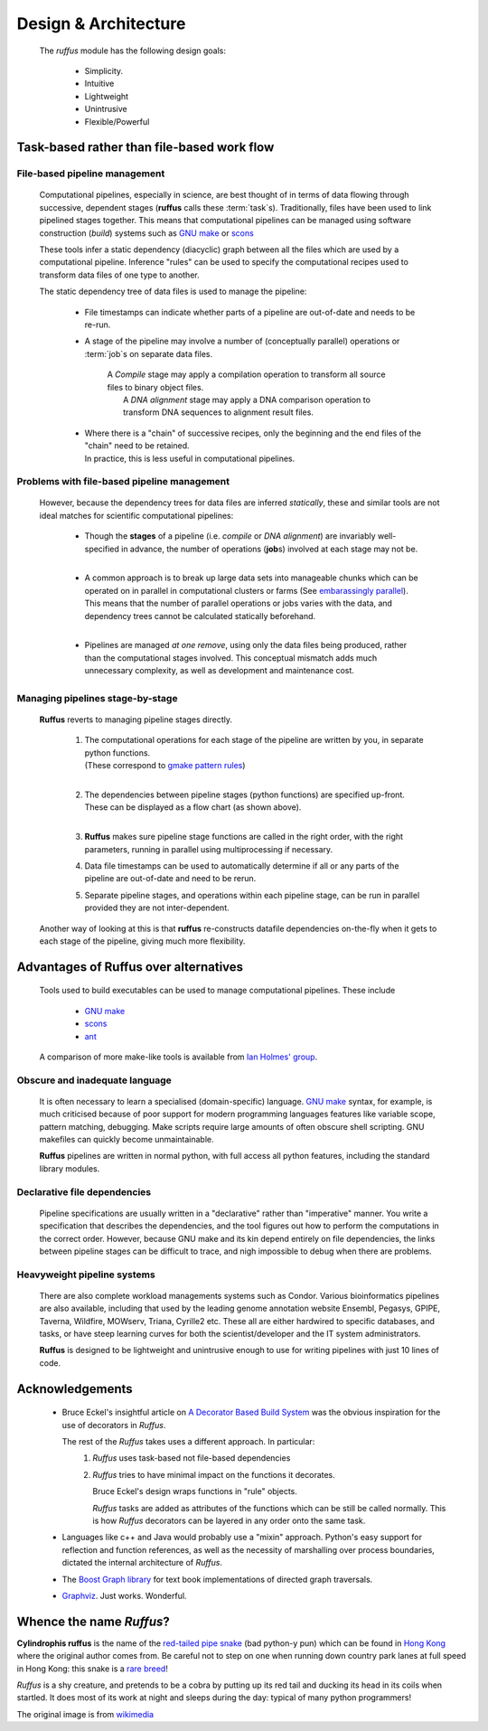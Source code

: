 .. Design:

###############################
Design & Architecture
###############################
    The *ruffus* module has the following design goals:
    
        * Simplicity.
        * Intuitive
        * Lightweight
        * Unintrusive
        * Flexible/Powerful

**************************************************
Task-based rather than file-based work flow
**************************************************

.. design.file_based_pipelines:
.. index:: 
    pair: Design; File-based pipeline management

===============================================
File-based pipeline management
===============================================

    Computational pipelines, especially in science, are best thought of in terms of data
    flowing through successive, dependent stages (**ruffus** calls these :term:`task`\ s).
    Traditionally, files have been used to 
    link pipelined stages together. This means that computational pipelines can be managed 
    using software construction (`build`) systems such as 
    `GNU make <http://www.gnu.org/software/make/>`_ or `scons <http://www.scons.org/>`_ 
    

    These tools infer a static dependency (diacyclic) graph between all the files which 
    are used by a computational pipeline. Inference "rules" can be used to specify the 
    computational recipes used to transform data files of one type to another.
    
    The static dependency tree of data files is used to manage the pipeline:
    
        * File timestamps can indicate whether parts of a pipeline are out-of-date and
          needs to be re-run.
           
        * A stage of the pipeline may involve a number of (conceptually parallel) 
          operations or :term:`job`\s on separate data files. 
          
           | A `Compile` stage may apply a compilation operation to transform all source files to binary
             object files.
           |  A `DNA alignment` stage may apply a DNA comparison operation to
             transform DNA sequences to alignment result files.
           
        * | Where there is a "chain" of successive recipes, only the beginning and the 
            end files of the "chain" need to be retained. 
          | In practice, this is less useful in computational pipelines.
           

.. index:: 
    pair: Design; File-based pipeline management (drawbacks)
    
===============================================
Problems with file-based pipeline management
===============================================
    However, because the dependency trees for data files are inferred *statically*, these
    and similar tools are not ideal matches for scientific computational pipelines:
    
        *  | Though the **stages** of a pipeline (i.e. `compile` or `DNA alignment`) are 
             invariably well-specified in advance, the number of
             operations (**job**\s) involved at each stage may not be.
           |
           
        *  | A common approach is to break up large data sets into manageable chunks which
             can be operated on in parallel in computational clusters or farms 
             (See `embarassingly parallel <http://en.wikipedia.org/wiki/Embarrassingly_parallel>`_).
           | This means that the number of parallel operations or jobs varies with the data,
             and dependency trees cannot be calculated statically beforehand.
           |
           
        *  Pipelines are managed *at one remove*, using only the data files being produced, 
           rather than the computational stages involved. This conceptual mismatch adds
           much unnecessary complexity, as well as development and maintenance cost.
               
                   
        .. csv-table ::
            :widths: 1,1
            :class: borderless
        
            ".. image:: images/design.file_based_workflow.png", ".. image:: images/design.task_based_workflow.png"


.. index:: 
    pair: Design; Task-based pipeline management

===============================================
Managing pipelines stage-by-stage
===============================================
    **Ruffus** reverts to managing pipeline stages directly.
    
        #) | The computational operations for each stage of the pipeline are written by you, in
             separate python functions. 
           | (These correspond to `gmake pattern rules <http://www.gnu.org/software/make/manual/make.html#Pattern-Rules>`_)
           |
           
        #) | The dependencies between pipeline stages (python functions) are specified up-front.
           | These can be displayed as a flow chart (as shown above).
           |
            
        #) **Ruffus** makes sure pipeline stage functions are called in the right order, 
           with the right parameters, running in parallel using multiprocessing if necessary.
    
        #) Data file timestamps can be used to automatically determine if all or any parts
           of the pipeline are out-of-date and need to be rerun.
           
        #) Separate pipeline stages, and operations within each pipeline stage,
           can be run in parallel provided they are not inter-dependent.
           
    Another way of looking at this is that **ruffus** re-constructs datafile dependencies 
    on-the-fly when it gets to each stage of the pipeline, giving much more flexibility.


.. index:: 
    pair: Design; Comparison of Ruffus with alternatives
    
**************************************************
Advantages of **Ruffus** over alternatives
**************************************************

    Tools used to build executables can be used to manage computational pipelines.
    These include
    
            * `GNU make <http://www.gnu.org/software/make/>`_
            * `scons <http://www.scons.org/>`_
            * `ant <http://ant.apache.org/>`_
            
    A comparison of more make-like tools is available from `Ian Holmes' group <http://biowiki.org/MakeComparison>`_.
    
=====================================
Obscure and inadequate language
=====================================

    It is often necessary to learn a specialised (domain-specific) language. 
    `GNU make <http://www.gnu.org/software/make/>`_  syntax, for example, is much criticised 
    because of poor support for modern programming languages features like variable scope,
    pattern matching, debugging. Make scripts require large amounts of often obscure shell scripting.
    GNU makefiles can quickly become unmaintainable.
    
    **Ruffus** pipelines are written in normal python, with full access all python features,
    including the standard library modules.
    
=====================================
Declarative file dependencies
=====================================
    Pipeline specifications are usually written in a "declarative" rather than "imperative"
    manner. You write a specification that describes the dependencies, and the tool 
    figures out how to perform the computations in the correct order. However, because
    GNU make and its kin depend entirely on file dependencies, the links between pipeline
    stages can be difficult to trace, and nigh impossible to debug when there are problems.
    
=====================================
Heavyweight pipeline systems 
=====================================
    There are also complete workload managements systems such as Condor. 
    Various bioinformatics pipelines are also available, including that used by the
    leading genome annotation website Ensembl, Pegasys, GPIPE, Taverna, Wildfire, MOWserv,
    Triana, Cyrille2 etc. These all are either hardwired to specific databases, and tasks,
    or have steep learning curves for both the scientist/developer and the IT system
    administrators.
    
    **Ruffus** is designed to be lightweight and unintrusive enough to use for writing pipelines
    with just 10 lines of code.


.. seealso::


   **Bioinformatics pipelines**
   
    Condor:
        http://www.cs.wisc.edu/condor/description.html
    
    Ensembl Analysis pipeline:
        http://www.ncbi.nlm.nih.gov/pubmed/15123589
    
    
    Pegasys:
        http://www.ncbi.nlm.nih.gov/pubmed/15096276
    
    GPIPE:
        http://www.biomedcentral.com/pubmed/15096276
    
    Taverna:
        http://www.ncbi.nlm.nih.gov/pubmed/15201187
    
    Wildfire:
        http://www.biomedcentral.com/pubmed/15788106
    
    MOWserv:
        http://www.biomedcentral.com/pubmed/16257987
    
    Triana:
        http://dx.doi.org/10.1007/s10723-005-9007-3
    
    Cyrille2:
        http://www.biomedcentral.com/1471-2105/9/96
    
    
.. index:: 
    single: Acknowledgements

**************************************************
Acknowledgements
**************************************************
 *  Bruce Eckel's insightful article on 
    `A Decorator Based Build System <http://www.artima.com/weblogs/viewpost.jsp?thread=241209>`_
    was the obvious inspiration for the use of decorators in *Ruffus*. 

    The rest of the *Ruffus* takes uses a different approach. In particular:
        #. *Ruffus* uses task-based not file-based dependencies
        #. *Ruffus* tries to have minimal impact on the functions it decorates.
           
           Bruce Eckel's design wraps functions in "rule" objects. 
           
           *Ruffus* tasks are added as attributes of the functions which can be still be
           called normally. This is how *Ruffus* decorators can be layered in any order 
           onto the same task.

 *  Languages like c++ and Java would probably use a "mixin" approach. 
    Python's easy support for reflection and function references, 
    as well as the necessity of marshalling over process boundaries, dictated the
    internal architecture of *Ruffus*.
 *  The `Boost Graph library <http://www.boost.org>`_ for text book implementations of directed
    graph traversals.
 *  `Graphviz <http://www.graphviz.org/>`_. Just works. Wonderful.

   
.. index:: 
    pair: Ruffus; Etymology
    pair: Ruffus; Name origins
    
**************************************************
Whence the name *Ruffus*?
**************************************************

.. image:: images/wikimedia_cyl_ruffus.jpg

**Cylindrophis ruffus** is the name of the 
`red-tailed pipe snake <http://en.wikipedia.org/wiki/Cylindrophis_ruffus>`_ (bad python-y pun)
which can be found in `Hong Kong <http://www.discoverhongkong.com/eng/index.html>`_ where the original author comes from.
Be careful not to step on one when running down country park lanes at full speed 
in Hong Kong: this snake is a `rare breed <http://www.hkras.org/eng/info/hkspp.htm>`_!

*Ruffus* is a shy creature, and pretends to be a cobra by putting up its red tail and ducking its
head in its coils when startled. It does most of its work at night and sleeps during the day:
typical of many python programmers!

The original image is from `wikimedia <http://upload.wikimedia.org/wikipedia/commons/a/a1/Cyl_ruffus_061212_2025_tdp.jpg>`_

